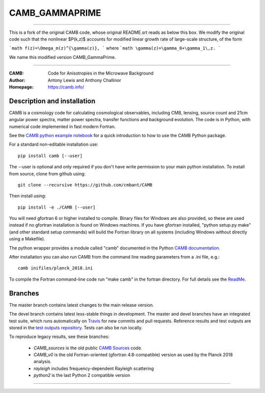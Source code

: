 ===================
CAMB_GAMMAPRIME
===================

========================================================

This is a fork of the original CAMB code, whose original README.srt reads as below this box. We modify the original code such that the nonlinear $P(k,z)$ accounts for modified linear growth rate of large-scale structure, of the form

```math
f(z)=\Omega_m(z)^{\gamma(z)},
```
where
```math
\gamma(z)=\gamma_0+\gamma_1\,z.
```

We name this modified version CAMB_GammaPrime.

========================================================

:CAMB: Code for Anisotropies in the Microwave Background
:Author: Antony Lewis and Anthony Challinor
:Homepage: https://camb.info/

.. image:: https://img.shields.io/pypi/v/camb.svg?style=flat
        :target: https://pypi.python.org/pypi/camb/
.. image:: https://img.shields.io/conda/vn/conda-forge/camb.svg
   :target: https://anaconda.org/conda-forge/camb
.. image:: https://readthedocs.org/projects/camb/badge/?version=latest
   :target: https://camb.readthedocs.io/en/latest
.. image:: https://travis-ci.com/cmbant/camb.svg?branch=master
  :target: https://app.travis-ci.com/cmbant/camb/builds
.. image:: https://mybinder.org/badge_logo.svg
  :target: https://mybinder.org/v2/gh/cmbant/CAMB/HEAD?filepath=docs%2FCAMBdemo.ipynb

Description and installation
=============================

CAMB is a cosmology code for calculating cosmological observables, including
CMB, lensing, source count and 21cm angular power spectra, matter power spectra, transfer functions
and background evolution. The code is in Python, with numerical code implemented in fast modern Fortran.

See the `CAMB python example notebook <https://camb.readthedocs.io/en/latest/CAMBdemo.html>`_ for a
quick introduction to how to use the CAMB Python package.

For a standard non-editable installation use::

    pip install camb [--user]

The --user is optional and only required if you don't have write permission to your main python installation.
To install from source, clone from github using::

    git clone --recursive https://github.com/cmbant/CAMB

Then install using::

    pip install -e ./CAMB [--user]

You will need gfortran 6 or higher installed to compile. Binary files for Windows are also provided, so these are used instead if no
gfortran installation is found on Windows machines. If you have gfortran installed, "python setup.py make"
(and other standard setup commands) will build the Fortran library on all systems (including Windows without directly using a Makefile).

The python wrapper provides a module called "camb" documented in the Python `CAMB documentation <https://camb.readthedocs.io/en/latest/>`_.

After installation you can also run CAMB from the command line reading parameters from a .ini file, e.g.::

  camb inifiles/planck_2018.ini

To compile the Fortran command-line code run "make camb" in the fortran directory. For full details
see the  `ReadMe <https://camb.info/readme.html>`_.

Branches
=============================

The master branch contains latest changes to the main release version.

The devel branch contains latest less-stable things in development.
The master and devel branches have an integrated test suite, which runs automatically on `Travis <https://travis-ci.org>`_  for new commits and pull requests.
Reference results and test outputs are stored in the `test outputs repository <https://github.com/cmbant/CAMB_test_outputs/>`_. Tests can also be run locally.

To reproduce legacy results, see these branches:

 - *CAMB_sources* is the old public `CAMB Sources <https://camb.info/sources/>`_ code.
 - *CAMB_v0* is the old Fortran-oriented (gfortran 4.8-compatible) version as used by the Planck 2018 analysis.
 - *rayleigh* includes frequency-dependent Rayleigh scattering
 - *python2* is the last Python 2 compatible version

===================

.. raw:: html

    <a href="https://www.sussex.ac.uk/astronomy/"><img src="https://cdn.cosmologist.info/antony/Sussex_white.svg" style="height:200px" height="200px"></a>
    <a href="https://erc.europa.eu/"><img src="https://cdn.cosmologist.info/antony/ERC_white.svg" style="height:200px" height="200px"></a>
    <a href="https://stfc.ukri.org/"><img src="https://cdn.cosmologist.info/antony/STFC_white.svg" style="height:200px" height="200px"></a>
